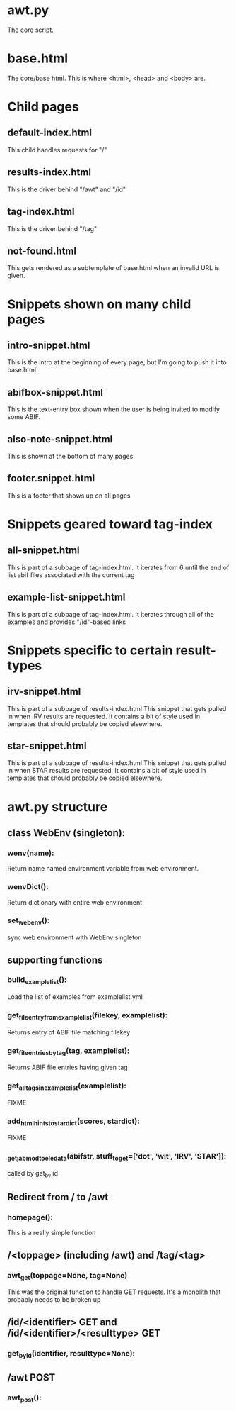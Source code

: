 * awt.py
The core script.
* base.html
The core/base html.  This is where <html>, <head> and <body> are.

* Child pages
** default-index.html
This child handles requests for  "/"
** results-index.html
This is the driver behind "/awt" and "/id"
** tag-index.html
This is the driver behind "/tag"
** not-found.html
This gets rendered as a subtemplate of base.html when an invalid URL
is given.


* Snippets shown on many child pages
** intro-snippet.html
This is the intro at the beginning of every page, but I'm going to
push it into base.html.
** abifbox-snippet.html
This is the text-entry box shown when the user is being invited to
modify some ABIF.
** also-note-snippet.html
This is shown at the bottom of many pages
** footer.snippet.html
This is a footer that shows up on all pages

* Snippets geared toward tag-index
** all-snippet.html
This is part of a subpage of tag-index.html.  It iterates from 6 until
the end of list abif files associated with the current tag
** example-list-snippet.html
This is part of a subpage of tag-index.html.  It iterates through all
of the examples and provides "/id"-based links


* Snippets specific to certain result-types
** irv-snippet.html
This is part of a subpage of results-index.html This snippet that gets
pulled in when IRV results are requested.  It contains a bit of style
used in templates that should probably be copied elsewhere.
** star-snippet.html
This is part of a subpage of results-index.html This snippet that gets
pulled in when STAR results are requested.  It contains a bit of style
used in templates that should probably be copied elsewhere.

* awt.py structure
** class WebEnv (singleton):
*** wenv(name):
Return name named environment variable from web environment.
*** wenvDict():
Return dictionary with entire web environment
*** set_web_env():
sync web environment with WebEnv singleton
** supporting functions
*** build_examplelist():
Load the list of examples from examplelist.yml
*** get_fileentry_from_examplelist(filekey, examplelist):
Returns entry of ABIF file matching filekey
*** get_fileentries_by_tag(tag, examplelist):
Returns ABIF file entries having given tag
*** get_all_tags_in_examplelist(examplelist):
FIXME
*** add_html_hints_to_stardict(scores, stardict):
FIXME
*** _get_jabmod_to_eledata(abifstr, stuff_to_get=['dot', 'wlt', 'IRV', 'STAR']):
called by get_by id
** Redirect from / to /awt
*** homepage():
This is a really simple function
** /<toppage> (including /awt) and /tag/<tag>
*** awt_get(toppage=None, tag=None)
This was the original function to handle GET requests.  It's a
monolith that probably needs to be broken up
** /id/<identifier> GET and /id/<identifier>/<resulttype> GET
*** get_by_id(identifier, resulttype=None):
** /awt POST
*** awt_post():
